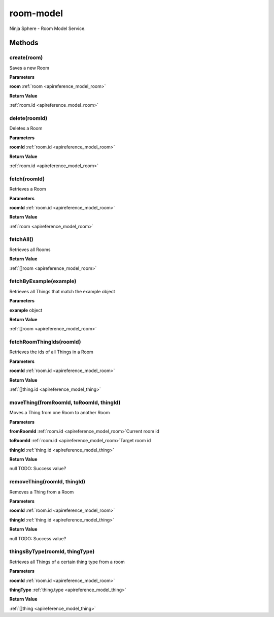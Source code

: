 .. _apireference_service_room-model:

room-model
==========

Ninja Sphere - Room Model Service.

.. _apireference_service_room-model_methods:

Methods
-------

.. _apireference_service_room-model_methods_create:

create(room)
~~~~~~~~~~~~

Saves a new Room

**Parameters**

**room** :ref:`room <apireference_model_room>`

**Return Value**

:ref:`room.id <apireference_model_room>` 

.. _apireference_service_room-model_methods_delete:

delete(roomId)
~~~~~~~~~~~~~~

Deletes a Room

**Parameters**

**roomId** :ref:`room.id <apireference_model_room>`

**Return Value**

:ref:`room.id <apireference_model_room>` 

.. _apireference_service_room-model_methods_fetch:

fetch(roomId)
~~~~~~~~~~~~~

Retrieves a Room

**Parameters**

**roomId** :ref:`room.id <apireference_model_room>`

**Return Value**

:ref:`room <apireference_model_room>` 

.. _apireference_service_room-model_methods_fetchAll:

fetchAll()
~~~~~~~~~~

Retrieves all Rooms

**Return Value**

:ref:`[]room <apireference_model_room>` 

.. _apireference_service_room-model_methods_fetchByExample:

fetchByExample(example)
~~~~~~~~~~~~~~~~~~~~~~~

Retrieves all Things that match the example object

**Parameters**

**example** object

**Return Value**

:ref:`[]room <apireference_model_room>` 

.. _apireference_service_room-model_methods_fetchRoomThingIds:

fetchRoomThingIds(roomId)
~~~~~~~~~~~~~~~~~~~~~~~~~

Retrieves the ids of all Things in a Room

**Parameters**

**roomId** :ref:`room.id <apireference_model_room>`

**Return Value**

:ref:`[]thing.id <apireference_model_thing>` 

.. _apireference_service_room-model_methods_moveThing:

moveThing(fromRoomId, toRoomId, thingId)
~~~~~~~~~~~~~~~~~~~~~~~~~~~~~~~~~~~~~~~~

Moves a Thing from one Room to another Room

**Parameters**

**fromRoomId** :ref:`room.id <apireference_model_room>`Current room id

**toRoomId** :ref:`room.id <apireference_model_room>`Target room id

**thingId** :ref:`thing.id <apireference_model_thing>`

**Return Value**

null TODO: Success value?

.. _apireference_service_room-model_methods_removeThing:

removeThing(roomId, thingId)
~~~~~~~~~~~~~~~~~~~~~~~~~~~~

Removes a Thing from a Room

**Parameters**

**roomId** :ref:`room.id <apireference_model_room>`

**thingId** :ref:`thing.id <apireference_model_thing>`

**Return Value**

null TODO: Success value?

.. _apireference_service_room-model_methods_thingsByType:

thingsByType(roomId, thingType)
~~~~~~~~~~~~~~~~~~~~~~~~~~~~~~~

Retrieves all Things of a certain thing type from a room

**Parameters**

**roomId** :ref:`room.id <apireference_model_room>`

**thingType** :ref:`thing.type <apireference_model_thing>`

**Return Value**

:ref:`[]thing <apireference_model_thing>` 

